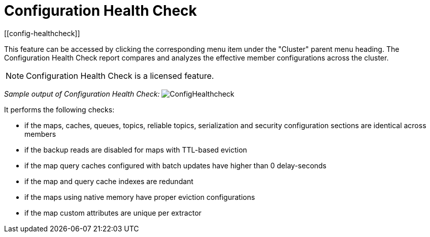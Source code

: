 = Configuration Health Check
[[config-healthcheck]]

This feature can be accessed by clicking the corresponding menu item under the "Cluster" parent menu heading. The Configuration Health Check report compares and analyzes the effective member configurations across the cluster.

NOTE: Configuration Health Check is a licensed feature.


_Sample output of Configuration Health Check:_
image:ROOT:ConfigHealthcheck.png[ConfigHealthcheck,scaledwidth="50%"]

It performs the following checks:
 
 * if the maps, caches, queues, topics, reliable topics, serialization and security configuration sections are identical across members
 * if the backup reads are disabled for maps with TTL-based eviction
 * if the map query caches configured with batch updates have higher than 0 delay-seconds
 * if the map and query cache indexes are redundant
 * if the maps using native memory have proper eviction configurations
 * if the map custom attributes are unique per extractor
